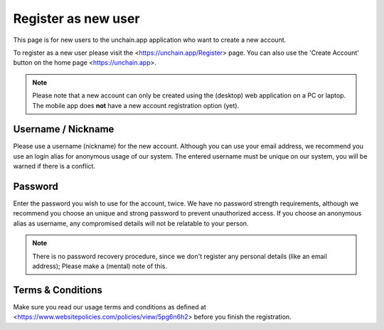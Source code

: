 ######################
Register as new user
######################

This page is for new users to the unchain.app application who want to create a new account.

To register as a new user please visit the <https://unchain.app/Register> page. You can also use the 'Create Account' button on the home page <https://unchain.app>.

.. note::
    Please note that a new account can only be created using the (desktop) web application on a PC or laptop. The mobile app does **not** have a new account registration option (yet).

======================
Username / Nickname
======================

Please use a username (nickname) for the new account. Although you can use your email address, we recommend you use an login alias for anonymous usage of our system. The entered username must be unique on our system, you will be warned if there is a conflict. 

======================
Password
======================

Enter the password you wish to use for the account, twice. We have no password strength requirements, although we recommend you choose an unique and strong password to prevent unauthorized access. If you choose an anonymous alias as username, any compromised details will not be relatable to your person. 

.. note::
  There is no password recovery procedure, since we don't register any personal details (like an email address); Please make a (mental) note of this.
  
======================
Terms & Conditions
======================

Make sure you read our usage terms and conditions as defined at <https://www.websitepolicies.com/policies/view/5pg6n6h2> before you finish the registration. 
